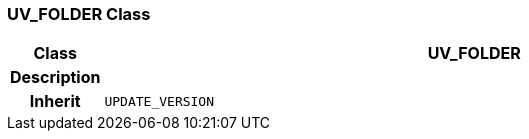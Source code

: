 === UV_FOLDER Class

[cols="^1,3,5"]
|===
h|*Class*
2+^h|*UV_FOLDER*

h|*Description*
2+a|

h|*Inherit*
2+|`UPDATE_VERSION`

|===
